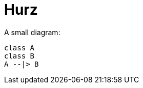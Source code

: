 = Hurz
:imagesoutdir: ../../../target/site/images
:imagesdir: images

A small diagram:

[plantuml,classdiagram,png]
----
class A
class B
A --|> B
----
